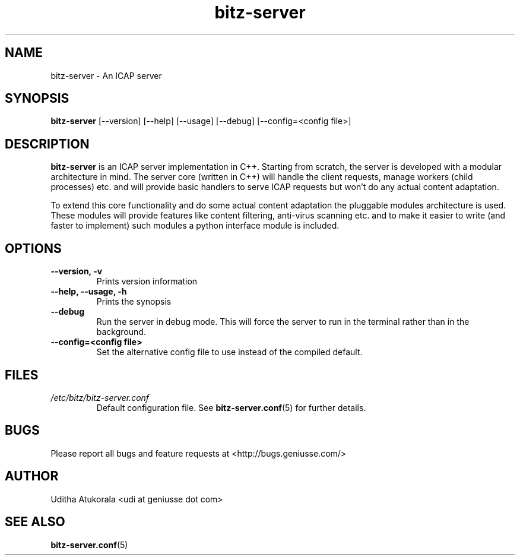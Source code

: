 .TH bitz-server 1 "March 2013" Linux "User Manuals"
.SH NAME
bitz-server \- An ICAP server
.SH SYNOPSIS
.B bitz-server
[--version] [--help] [--usage] [--debug] [--config=<config file>]
.SH DESCRIPTION
.B bitz-server
is an ICAP server implementation in C++. Starting from scratch,
the server is developed with a modular architecture in mind.
The server core (written in C++) will handle the client requests,
manage workers (child processes) etc. and will provide basic handlers
to serve ICAP requests but won't do any actual content adaptation.
.P
To extend this core functionality and do some actual content adaptation
the pluggable modules architecture is used. These modules will provide
features like content filtering, anti-virus scanning etc. and to make it
easier to write (and faster to implement) such modules a python interface
module is included.
.SH OPTIONS
.TP
.B --version, -v
Prints version information
.TP
.B --help, --usage, -h
Prints the synopsis
.TP
.B --debug
Run the server in debug mode. This will force the server to run in the
terminal rather than in the background.
.TP
.B --config=<config file>
Set the alternative config file to use instead of the compiled default.
.SH FILES
.I /etc/bitz/bitz-server.conf
.RS
Default configuration file. See
.BR bitz-server.conf (5)
for further details.
.RE
.SH BUGS
Please report all bugs and feature requests at <http://bugs.geniusse.com/>
.SH AUTHOR
Uditha Atukorala <udi at geniusse dot com>
.SH "SEE ALSO"
.BR bitz-server.conf (5)

